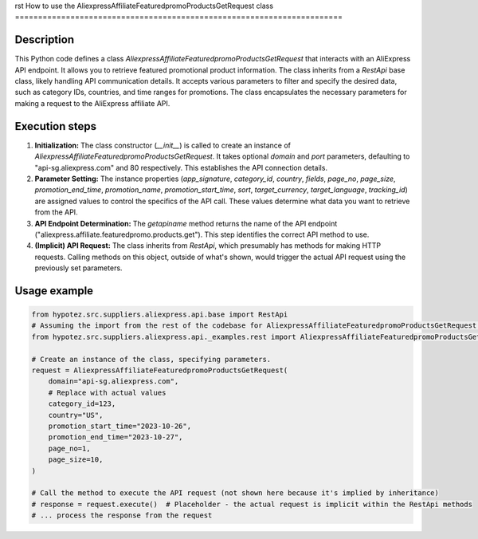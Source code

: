 rst
How to use the AliexpressAffiliateFeaturedpromoProductsGetRequest class
=======================================================================

Description
-------------------------
This Python code defines a class `AliexpressAffiliateFeaturedpromoProductsGetRequest` that interacts with an AliExpress API endpoint. It allows you to retrieve featured promotional product information. The class inherits from a `RestApi` base class, likely handling API communication details.  It accepts various parameters to filter and specify the desired data, such as category IDs, countries, and time ranges for promotions.  The class encapsulates the necessary parameters for making a request to the AliExpress affiliate API.

Execution steps
-------------------------
1. **Initialization:** The class constructor (`__init__`) is called to create an instance of `AliexpressAffiliateFeaturedpromoProductsGetRequest`.  It takes optional `domain` and `port` parameters, defaulting to "api-sg.aliexpress.com" and 80 respectively. This establishes the API connection details.


2. **Parameter Setting:**  The instance properties (`app_signature`, `category_id`, `country`, `fields`, `page_no`, `page_size`, `promotion_end_time`, `promotion_name`, `promotion_start_time`, `sort`, `target_currency`, `target_language`, `tracking_id`) are assigned values to control the specifics of the API call. These values determine what data you want to retrieve from the API.


3. **API Endpoint Determination:** The `getapiname` method returns the name of the API endpoint ("aliexpress.affiliate.featuredpromo.products.get"). This step identifies the correct API method to use.


4. **(Implicit) API Request:** The class inherits from `RestApi`, which presumably has methods for making HTTP requests.  Calling methods on this object, outside of what's shown, would trigger the actual API request using the previously set parameters.


Usage example
-------------------------
.. code-block:: python

    from hypotez.src.suppliers.aliexpress.api.base import RestApi
    # Assuming the import from the rest of the codebase for AliexpressAffiliateFeaturedpromoProductsGetRequest works (likely another file)
    from hypotez.src.suppliers.aliexpress.api._examples.rest import AliexpressAffiliateFeaturedpromoProductsGetRequest  

    # Create an instance of the class, specifying parameters.
    request = AliexpressAffiliateFeaturedpromoProductsGetRequest(
        domain="api-sg.aliexpress.com",
        # Replace with actual values
        category_id=123,
        country="US",
        promotion_start_time="2023-10-26",
        promotion_end_time="2023-10-27",
        page_no=1,
        page_size=10,
    )

    # Call the method to execute the API request (not shown here because it's implied by inheritance)
    # response = request.execute()  # Placeholder - the actual request is implicit within the RestApi methods
    # ... process the response from the request